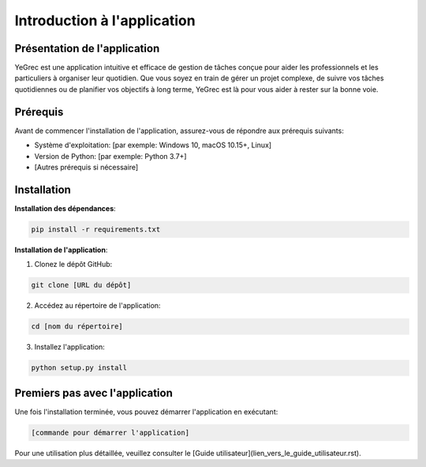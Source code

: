 =============================
Introduction à l'application
=============================

Présentation de l'application
-----------------------------

YeGrec est une application intuitive et efficace de gestion de tâches conçue pour aider 
les professionnels et les particuliers à organiser leur quotidien. Que vous soyez en train de gérer un projet complexe, 
de suivre vos tâches quotidiennes ou de planifier vos objectifs à long terme, YeGrec est là pour vous aider à rester 
sur la bonne voie.

Prérequis
---------

Avant de commencer l'installation de l'application, assurez-vous de répondre aux prérequis suivants:

- Système d'exploitation: [par exemple: Windows 10, macOS 10.15+, Linux]
- Version de Python: [par exemple: Python 3.7+]
- [Autres prérequis si nécessaire]

Installation
------------

**Installation des dépendances**:

.. code-block:: bash

   pip install -r requirements.txt

**Installation de l'application**:

1. Clonez le dépôt GitHub:

.. code-block:: bash

   git clone [URL du dépôt]

2. Accédez au répertoire de l'application:

.. code-block:: bash

   cd [nom du répertoire]

3. Installez l'application:

.. code-block:: bash

   python setup.py install

Premiers pas avec l'application
-------------------------------

Une fois l'installation terminée, vous pouvez démarrer l'application en exécutant:

.. code-block:: bash

   [commande pour démarrer l'application]

Pour une utilisation plus détaillée, veuillez consulter le [Guide utilisateur](lien_vers_le_guide_utilisateur.rst).
